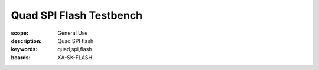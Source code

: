 Quad SPI Flash Testbench
========================

:scope: General Use
:description: Quad SPI flash
:keywords: quad,spi,flash 
:boards: XA-SK-FLASH

